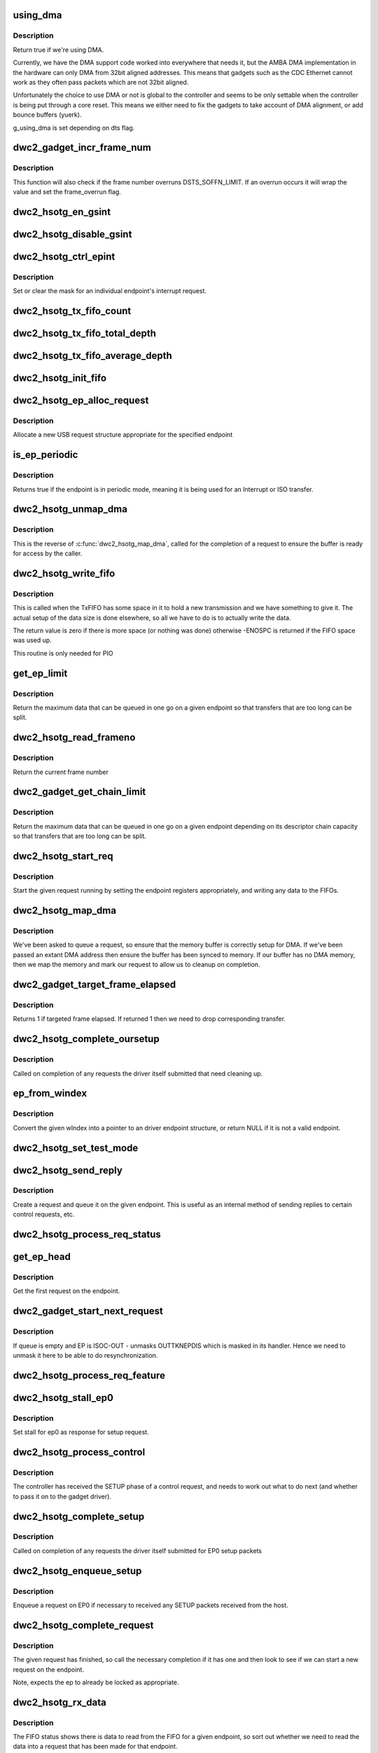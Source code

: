 .. -*- coding: utf-8; mode: rst -*-
.. src-file: drivers/usb/dwc2/gadget.c

.. _`using_dma`:

using_dma
=========

.. c:function:: bool using_dma(struct dwc2_hsotg *hsotg)

    return the DMA status of the driver.

    :param struct dwc2_hsotg \*hsotg:
        The driver state.

.. _`using_dma.description`:

Description
-----------

Return true if we're using DMA.

Currently, we have the DMA support code worked into everywhere
that needs it, but the AMBA DMA implementation in the hardware can
only DMA from 32bit aligned addresses. This means that gadgets such
as the CDC Ethernet cannot work as they often pass packets which are
not 32bit aligned.

Unfortunately the choice to use DMA or not is global to the controller
and seems to be only settable when the controller is being put through
a core reset. This means we either need to fix the gadgets to take
account of DMA alignment, or add bounce buffers (yuerk).

g_using_dma is set depending on dts flag.

.. _`dwc2_gadget_incr_frame_num`:

dwc2_gadget_incr_frame_num
==========================

.. c:function:: void dwc2_gadget_incr_frame_num(struct dwc2_hsotg_ep *hs_ep)

    Increments the targeted frame number.

    :param struct dwc2_hsotg_ep \*hs_ep:
        The endpoint

.. _`dwc2_gadget_incr_frame_num.description`:

Description
-----------

This function will also check if the frame number overruns DSTS_SOFFN_LIMIT.
If an overrun occurs it will wrap the value and set the frame_overrun flag.

.. _`dwc2_hsotg_en_gsint`:

dwc2_hsotg_en_gsint
===================

.. c:function:: void dwc2_hsotg_en_gsint(struct dwc2_hsotg *hsotg, u32 ints)

    enable one or more of the general interrupt

    :param struct dwc2_hsotg \*hsotg:
        The device state

    :param u32 ints:
        A bitmask of the interrupts to enable

.. _`dwc2_hsotg_disable_gsint`:

dwc2_hsotg_disable_gsint
========================

.. c:function:: void dwc2_hsotg_disable_gsint(struct dwc2_hsotg *hsotg, u32 ints)

    disable one or more of the general interrupt

    :param struct dwc2_hsotg \*hsotg:
        The device state

    :param u32 ints:
        A bitmask of the interrupts to enable

.. _`dwc2_hsotg_ctrl_epint`:

dwc2_hsotg_ctrl_epint
=====================

.. c:function:: void dwc2_hsotg_ctrl_epint(struct dwc2_hsotg *hsotg, unsigned int ep, unsigned int dir_in, unsigned int en)

    enable/disable an endpoint irq

    :param struct dwc2_hsotg \*hsotg:
        The device state

    :param unsigned int ep:
        The endpoint index

    :param unsigned int dir_in:
        True if direction is in.

    :param unsigned int en:
        The enable value, true to enable

.. _`dwc2_hsotg_ctrl_epint.description`:

Description
-----------

Set or clear the mask for an individual endpoint's interrupt
request.

.. _`dwc2_hsotg_tx_fifo_count`:

dwc2_hsotg_tx_fifo_count
========================

.. c:function:: int dwc2_hsotg_tx_fifo_count(struct dwc2_hsotg *hsotg)

    return count of TX FIFOs in device mode

    :param struct dwc2_hsotg \*hsotg:
        Programming view of the DWC_otg controller

.. _`dwc2_hsotg_tx_fifo_total_depth`:

dwc2_hsotg_tx_fifo_total_depth
==============================

.. c:function:: int dwc2_hsotg_tx_fifo_total_depth(struct dwc2_hsotg *hsotg)

    return total FIFO depth available for device mode TX FIFOs

    :param struct dwc2_hsotg \*hsotg:
        Programming view of the DWC_otg controller

.. _`dwc2_hsotg_tx_fifo_average_depth`:

dwc2_hsotg_tx_fifo_average_depth
================================

.. c:function:: int dwc2_hsotg_tx_fifo_average_depth(struct dwc2_hsotg *hsotg)

    returns average depth of device mode TX FIFOs

    :param struct dwc2_hsotg \*hsotg:
        Programming view of the DWC_otg controller

.. _`dwc2_hsotg_init_fifo`:

dwc2_hsotg_init_fifo
====================

.. c:function:: void dwc2_hsotg_init_fifo(struct dwc2_hsotg *hsotg)

    initialise non-periodic FIFOs

    :param struct dwc2_hsotg \*hsotg:
        The device instance.

.. _`dwc2_hsotg_ep_alloc_request`:

dwc2_hsotg_ep_alloc_request
===========================

.. c:function:: struct usb_request *dwc2_hsotg_ep_alloc_request(struct usb_ep *ep, gfp_t flags)

    allocate USB rerequest structure

    :param struct usb_ep \*ep:
        USB endpoint to allocate request for.

    :param gfp_t flags:
        Allocation flags

.. _`dwc2_hsotg_ep_alloc_request.description`:

Description
-----------

Allocate a new USB request structure appropriate for the specified endpoint

.. _`is_ep_periodic`:

is_ep_periodic
==============

.. c:function:: int is_ep_periodic(struct dwc2_hsotg_ep *hs_ep)

    return true if the endpoint is in periodic mode.

    :param struct dwc2_hsotg_ep \*hs_ep:
        The endpoint to query.

.. _`is_ep_periodic.description`:

Description
-----------

Returns true if the endpoint is in periodic mode, meaning it is being
used for an Interrupt or ISO transfer.

.. _`dwc2_hsotg_unmap_dma`:

dwc2_hsotg_unmap_dma
====================

.. c:function:: void dwc2_hsotg_unmap_dma(struct dwc2_hsotg *hsotg, struct dwc2_hsotg_ep *hs_ep, struct dwc2_hsotg_req *hs_req)

    unmap the DMA memory being used for the request

    :param struct dwc2_hsotg \*hsotg:
        The device state.

    :param struct dwc2_hsotg_ep \*hs_ep:
        The endpoint for the request

    :param struct dwc2_hsotg_req \*hs_req:
        The request being processed.

.. _`dwc2_hsotg_unmap_dma.description`:

Description
-----------

This is the reverse of \ :c:func:`dwc2_hsotg_map_dma`\ , called for the completion
of a request to ensure the buffer is ready for access by the caller.

.. _`dwc2_hsotg_write_fifo`:

dwc2_hsotg_write_fifo
=====================

.. c:function:: int dwc2_hsotg_write_fifo(struct dwc2_hsotg *hsotg, struct dwc2_hsotg_ep *hs_ep, struct dwc2_hsotg_req *hs_req)

    write packet Data to the TxFIFO

    :param struct dwc2_hsotg \*hsotg:
        The controller state.

    :param struct dwc2_hsotg_ep \*hs_ep:
        The endpoint we're going to write for.

    :param struct dwc2_hsotg_req \*hs_req:
        The request to write data for.

.. _`dwc2_hsotg_write_fifo.description`:

Description
-----------

This is called when the TxFIFO has some space in it to hold a new
transmission and we have something to give it. The actual setup of
the data size is done elsewhere, so all we have to do is to actually
write the data.

The return value is zero if there is more space (or nothing was done)
otherwise -ENOSPC is returned if the FIFO space was used up.

This routine is only needed for PIO

.. _`get_ep_limit`:

get_ep_limit
============

.. c:function:: unsigned int get_ep_limit(struct dwc2_hsotg_ep *hs_ep)

    get the maximum data legnth for this endpoint

    :param struct dwc2_hsotg_ep \*hs_ep:
        The endpoint

.. _`get_ep_limit.description`:

Description
-----------

Return the maximum data that can be queued in one go on a given endpoint
so that transfers that are too long can be split.

.. _`dwc2_hsotg_read_frameno`:

dwc2_hsotg_read_frameno
=======================

.. c:function:: u32 dwc2_hsotg_read_frameno(struct dwc2_hsotg *hsotg)

    read current frame number

    :param struct dwc2_hsotg \*hsotg:
        The device instance

.. _`dwc2_hsotg_read_frameno.description`:

Description
-----------

Return the current frame number

.. _`dwc2_gadget_get_chain_limit`:

dwc2_gadget_get_chain_limit
===========================

.. c:function:: unsigned int dwc2_gadget_get_chain_limit(struct dwc2_hsotg_ep *hs_ep)

    get the maximum data payload value of the DMA descriptor chain prepared for specific endpoint

    :param struct dwc2_hsotg_ep \*hs_ep:
        The endpoint

.. _`dwc2_gadget_get_chain_limit.description`:

Description
-----------

Return the maximum data that can be queued in one go on a given endpoint
depending on its descriptor chain capacity so that transfers that
are too long can be split.

.. _`dwc2_hsotg_start_req`:

dwc2_hsotg_start_req
====================

.. c:function:: void dwc2_hsotg_start_req(struct dwc2_hsotg *hsotg, struct dwc2_hsotg_ep *hs_ep, struct dwc2_hsotg_req *hs_req, bool continuing)

    start a USB request from an endpoint's queue

    :param struct dwc2_hsotg \*hsotg:
        The controller state.

    :param struct dwc2_hsotg_ep \*hs_ep:
        The endpoint to process a request for

    :param struct dwc2_hsotg_req \*hs_req:
        The request to start.

    :param bool continuing:
        True if we are doing more for the current request.

.. _`dwc2_hsotg_start_req.description`:

Description
-----------

Start the given request running by setting the endpoint registers
appropriately, and writing any data to the FIFOs.

.. _`dwc2_hsotg_map_dma`:

dwc2_hsotg_map_dma
==================

.. c:function:: int dwc2_hsotg_map_dma(struct dwc2_hsotg *hsotg, struct dwc2_hsotg_ep *hs_ep, struct usb_request *req)

    map the DMA memory being used for the request

    :param struct dwc2_hsotg \*hsotg:
        The device state.

    :param struct dwc2_hsotg_ep \*hs_ep:
        The endpoint the request is on.

    :param struct usb_request \*req:
        The request being processed.

.. _`dwc2_hsotg_map_dma.description`:

Description
-----------

We've been asked to queue a request, so ensure that the memory buffer
is correctly setup for DMA. If we've been passed an extant DMA address
then ensure the buffer has been synced to memory. If our buffer has no
DMA memory, then we map the memory and mark our request to allow us to
cleanup on completion.

.. _`dwc2_gadget_target_frame_elapsed`:

dwc2_gadget_target_frame_elapsed
================================

.. c:function:: bool dwc2_gadget_target_frame_elapsed(struct dwc2_hsotg_ep *hs_ep)

    Checks target frame

    :param struct dwc2_hsotg_ep \*hs_ep:
        The driver endpoint to check

.. _`dwc2_gadget_target_frame_elapsed.description`:

Description
-----------

Returns 1 if targeted frame elapsed. If returned 1 then we need to drop
corresponding transfer.

.. _`dwc2_hsotg_complete_oursetup`:

dwc2_hsotg_complete_oursetup
============================

.. c:function:: void dwc2_hsotg_complete_oursetup(struct usb_ep *ep, struct usb_request *req)

    setup completion callback

    :param struct usb_ep \*ep:
        The endpoint the request was on.

    :param struct usb_request \*req:
        The request completed.

.. _`dwc2_hsotg_complete_oursetup.description`:

Description
-----------

Called on completion of any requests the driver itself
submitted that need cleaning up.

.. _`ep_from_windex`:

ep_from_windex
==============

.. c:function:: struct dwc2_hsotg_ep *ep_from_windex(struct dwc2_hsotg *hsotg, u32 windex)

    convert control wIndex value to endpoint

    :param struct dwc2_hsotg \*hsotg:
        The driver state.

    :param u32 windex:
        The control request wIndex field (in host order).

.. _`ep_from_windex.description`:

Description
-----------

Convert the given wIndex into a pointer to an driver endpoint
structure, or return NULL if it is not a valid endpoint.

.. _`dwc2_hsotg_set_test_mode`:

dwc2_hsotg_set_test_mode
========================

.. c:function:: int dwc2_hsotg_set_test_mode(struct dwc2_hsotg *hsotg, int testmode)

    Enable usb Test Modes

    :param struct dwc2_hsotg \*hsotg:
        The driver state.

    :param int testmode:
        requested usb test mode
        Enable usb Test Mode requested by the Host.

.. _`dwc2_hsotg_send_reply`:

dwc2_hsotg_send_reply
=====================

.. c:function:: int dwc2_hsotg_send_reply(struct dwc2_hsotg *hsotg, struct dwc2_hsotg_ep *ep, void *buff, int length)

    send reply to control request

    :param struct dwc2_hsotg \*hsotg:
        The device state

    :param struct dwc2_hsotg_ep \*ep:
        Endpoint 0

    :param void \*buff:
        Buffer for request

    :param int length:
        Length of reply.

.. _`dwc2_hsotg_send_reply.description`:

Description
-----------

Create a request and queue it on the given endpoint. This is useful as
an internal method of sending replies to certain control requests, etc.

.. _`dwc2_hsotg_process_req_status`:

dwc2_hsotg_process_req_status
=============================

.. c:function:: int dwc2_hsotg_process_req_status(struct dwc2_hsotg *hsotg, struct usb_ctrlrequest *ctrl)

    process request GET_STATUS

    :param struct dwc2_hsotg \*hsotg:
        The device state

    :param struct usb_ctrlrequest \*ctrl:
        USB control request

.. _`get_ep_head`:

get_ep_head
===========

.. c:function:: struct dwc2_hsotg_req *get_ep_head(struct dwc2_hsotg_ep *hs_ep)

    return the first request on the endpoint

    :param struct dwc2_hsotg_ep \*hs_ep:
        The controller endpoint to get

.. _`get_ep_head.description`:

Description
-----------

Get the first request on the endpoint.

.. _`dwc2_gadget_start_next_request`:

dwc2_gadget_start_next_request
==============================

.. c:function:: void dwc2_gadget_start_next_request(struct dwc2_hsotg_ep *hs_ep)

    Starts next request from ep queue

    :param struct dwc2_hsotg_ep \*hs_ep:
        Endpoint structure

.. _`dwc2_gadget_start_next_request.description`:

Description
-----------

If queue is empty and EP is ISOC-OUT - unmasks OUTTKNEPDIS which is masked
in its handler. Hence we need to unmask it here to be able to do
resynchronization.

.. _`dwc2_hsotg_process_req_feature`:

dwc2_hsotg_process_req_feature
==============================

.. c:function:: int dwc2_hsotg_process_req_feature(struct dwc2_hsotg *hsotg, struct usb_ctrlrequest *ctrl)

    process request {SET,CLEAR}_FEATURE

    :param struct dwc2_hsotg \*hsotg:
        The device state

    :param struct usb_ctrlrequest \*ctrl:
        USB control request

.. _`dwc2_hsotg_stall_ep0`:

dwc2_hsotg_stall_ep0
====================

.. c:function:: void dwc2_hsotg_stall_ep0(struct dwc2_hsotg *hsotg)

    stall ep0

    :param struct dwc2_hsotg \*hsotg:
        The device state

.. _`dwc2_hsotg_stall_ep0.description`:

Description
-----------

Set stall for ep0 as response for setup request.

.. _`dwc2_hsotg_process_control`:

dwc2_hsotg_process_control
==========================

.. c:function:: void dwc2_hsotg_process_control(struct dwc2_hsotg *hsotg, struct usb_ctrlrequest *ctrl)

    process a control request

    :param struct dwc2_hsotg \*hsotg:
        The device state

    :param struct usb_ctrlrequest \*ctrl:
        The control request received

.. _`dwc2_hsotg_process_control.description`:

Description
-----------

The controller has received the SETUP phase of a control request, and
needs to work out what to do next (and whether to pass it on to the
gadget driver).

.. _`dwc2_hsotg_complete_setup`:

dwc2_hsotg_complete_setup
=========================

.. c:function:: void dwc2_hsotg_complete_setup(struct usb_ep *ep, struct usb_request *req)

    completion of a setup transfer

    :param struct usb_ep \*ep:
        The endpoint the request was on.

    :param struct usb_request \*req:
        The request completed.

.. _`dwc2_hsotg_complete_setup.description`:

Description
-----------

Called on completion of any requests the driver itself submitted for
EP0 setup packets

.. _`dwc2_hsotg_enqueue_setup`:

dwc2_hsotg_enqueue_setup
========================

.. c:function:: void dwc2_hsotg_enqueue_setup(struct dwc2_hsotg *hsotg)

    start a request for EP0 packets

    :param struct dwc2_hsotg \*hsotg:
        The device state.

.. _`dwc2_hsotg_enqueue_setup.description`:

Description
-----------

Enqueue a request on EP0 if necessary to received any SETUP packets
received from the host.

.. _`dwc2_hsotg_complete_request`:

dwc2_hsotg_complete_request
===========================

.. c:function:: void dwc2_hsotg_complete_request(struct dwc2_hsotg *hsotg, struct dwc2_hsotg_ep *hs_ep, struct dwc2_hsotg_req *hs_req, int result)

    complete a request given to us

    :param struct dwc2_hsotg \*hsotg:
        The device state.

    :param struct dwc2_hsotg_ep \*hs_ep:
        The endpoint the request was on.

    :param struct dwc2_hsotg_req \*hs_req:
        The request to complete.

    :param int result:
        The result code (0 => Ok, otherwise errno)

.. _`dwc2_hsotg_complete_request.description`:

Description
-----------

The given request has finished, so call the necessary completion
if it has one and then look to see if we can start a new request
on the endpoint.

Note, expects the ep to already be locked as appropriate.

.. _`dwc2_hsotg_rx_data`:

dwc2_hsotg_rx_data
==================

.. c:function:: void dwc2_hsotg_rx_data(struct dwc2_hsotg *hsotg, int ep_idx, int size)

    receive data from the FIFO for an endpoint

    :param struct dwc2_hsotg \*hsotg:
        The device state.

    :param int ep_idx:
        The endpoint index for the data

    :param int size:
        The size of data in the fifo, in bytes

.. _`dwc2_hsotg_rx_data.description`:

Description
-----------

The FIFO status shows there is data to read from the FIFO for a given
endpoint, so sort out whether we need to read the data into a request
that has been made for that endpoint.

.. _`dwc2_hsotg_ep0_zlp`:

dwc2_hsotg_ep0_zlp
==================

.. c:function:: void dwc2_hsotg_ep0_zlp(struct dwc2_hsotg *hsotg, bool dir_in)

    send/receive zero-length packet on control endpoint

    :param struct dwc2_hsotg \*hsotg:
        The device instance

    :param bool dir_in:
        If IN zlp

.. _`dwc2_hsotg_ep0_zlp.description`:

Description
-----------

Generate a zero-length IN packet request for terminating a SETUP
transaction.

Note, since we don't write any data to the TxFIFO, then it is
currently believed that we do not need to wait for any space in
the TxFIFO.

.. _`dwc2_hsotg_handle_outdone`:

dwc2_hsotg_handle_outdone
=========================

.. c:function:: void dwc2_hsotg_handle_outdone(struct dwc2_hsotg *hsotg, int epnum)

    handle receiving OutDone/SetupDone from RXFIFO

    :param struct dwc2_hsotg \*hsotg:
        The device instance

    :param int epnum:
        The endpoint received from

.. _`dwc2_hsotg_handle_outdone.description`:

Description
-----------

The RXFIFO has delivered an OutDone event, which means that the data
transfer for an OUT endpoint has been completed, either by a short
packet or by the finish of a transfer.

.. _`dwc2_hsotg_handle_rx`:

dwc2_hsotg_handle_rx
====================

.. c:function:: void dwc2_hsotg_handle_rx(struct dwc2_hsotg *hsotg)

    RX FIFO has data

    :param struct dwc2_hsotg \*hsotg:
        The device instance

.. _`dwc2_hsotg_handle_rx.description`:

Description
-----------

The IRQ handler has detected that the RX FIFO has some data in it
that requires processing, so find out what is in there and do the
appropriate read.

The RXFIFO is a true FIFO, the packets coming out are still in packet
chunks, so if you have x packets received on an endpoint you'll get x
FIFO events delivered, each with a packet's worth of data in it.

When using DMA, we should not be processing events from the RXFIFO
as the actual data should be sent to the memory directly and we turn
on the completion interrupts to get notifications of transfer completion.

.. _`dwc2_hsotg_ep0_mps`:

dwc2_hsotg_ep0_mps
==================

.. c:function:: u32 dwc2_hsotg_ep0_mps(unsigned int mps)

    turn max packet size into register setting

    :param unsigned int mps:
        The maximum packet size in bytes.

.. _`dwc2_hsotg_set_ep_maxpacket`:

dwc2_hsotg_set_ep_maxpacket
===========================

.. c:function:: void dwc2_hsotg_set_ep_maxpacket(struct dwc2_hsotg *hsotg, unsigned int ep, unsigned int mps, unsigned int mc, unsigned int dir_in)

    set endpoint's max-packet field

    :param struct dwc2_hsotg \*hsotg:
        The driver state.

    :param unsigned int ep:
        The index number of the endpoint

    :param unsigned int mps:
        The maximum packet size in bytes

    :param unsigned int mc:
        The multicount value

    :param unsigned int dir_in:
        True if direction is in.

.. _`dwc2_hsotg_set_ep_maxpacket.description`:

Description
-----------

Configure the maximum packet size for the given endpoint, updating
the hardware control registers to reflect this.

.. _`dwc2_hsotg_txfifo_flush`:

dwc2_hsotg_txfifo_flush
=======================

.. c:function:: void dwc2_hsotg_txfifo_flush(struct dwc2_hsotg *hsotg, unsigned int idx)

    flush Tx FIFO

    :param struct dwc2_hsotg \*hsotg:
        The driver state

    :param unsigned int idx:
        The index for the endpoint (0..15)

.. _`dwc2_hsotg_trytx`:

dwc2_hsotg_trytx
================

.. c:function:: int dwc2_hsotg_trytx(struct dwc2_hsotg *hsotg, struct dwc2_hsotg_ep *hs_ep)

    check to see if anything needs transmitting

    :param struct dwc2_hsotg \*hsotg:
        The driver state

    :param struct dwc2_hsotg_ep \*hs_ep:
        The driver endpoint to check.

.. _`dwc2_hsotg_trytx.description`:

Description
-----------

Check to see if there is a request that has data to send, and if so
make an attempt to write data into the FIFO.

.. _`dwc2_hsotg_complete_in`:

dwc2_hsotg_complete_in
======================

.. c:function:: void dwc2_hsotg_complete_in(struct dwc2_hsotg *hsotg, struct dwc2_hsotg_ep *hs_ep)

    complete IN transfer

    :param struct dwc2_hsotg \*hsotg:
        The device state.

    :param struct dwc2_hsotg_ep \*hs_ep:
        The endpoint that has just completed.

.. _`dwc2_hsotg_complete_in.description`:

Description
-----------

An IN transfer has been completed, update the transfer's state and then
call the relevant completion routines.

.. _`dwc2_gadget_read_ep_interrupts`:

dwc2_gadget_read_ep_interrupts
==============================

.. c:function:: u32 dwc2_gadget_read_ep_interrupts(struct dwc2_hsotg *hsotg, unsigned int idx, int dir_in)

    reads interrupts for given ep

    :param struct dwc2_hsotg \*hsotg:
        The device state.

    :param unsigned int idx:
        Index of ep.

    :param int dir_in:
        Endpoint direction 1-in 0-out.

.. _`dwc2_gadget_read_ep_interrupts.description`:

Description
-----------

Reads for endpoint with given index and direction, by masking
epint_reg with coresponding mask.

.. _`dwc2_gadget_handle_ep_disabled`:

dwc2_gadget_handle_ep_disabled
==============================

.. c:function:: void dwc2_gadget_handle_ep_disabled(struct dwc2_hsotg_ep *hs_ep)

    handle DXEPINT_EPDISBLD

    :param struct dwc2_hsotg_ep \*hs_ep:
        The endpoint on which interrupt is asserted.

.. _`dwc2_gadget_handle_ep_disabled.description`:

Description
-----------

This interrupt indicates that the endpoint has been disabled per the
application's request.

For IN endpoints flushes txfifo, in case of BULK clears DCTL_CGNPINNAK,
in case of ISOC completes current request.

For ISOC-OUT endpoints completes expired requests. If there is remaining
request starts it.

.. _`dwc2_gadget_handle_out_token_ep_disabled`:

dwc2_gadget_handle_out_token_ep_disabled
========================================

.. c:function:: void dwc2_gadget_handle_out_token_ep_disabled(struct dwc2_hsotg_ep *ep)

    handle DXEPINT_OUTTKNEPDIS

    :param struct dwc2_hsotg_ep \*ep:
        The endpoint on which interrupt is asserted.

.. _`dwc2_gadget_handle_out_token_ep_disabled.description`:

Description
-----------

This is starting point for ISOC-OUT transfer, synchronization done with
first out token received from host while corresponding EP is disabled.

Device does not know initial frame in which out token will come. For this
HW generates OUTTKNEPDIS - out token is received while EP is disabled. Upon
getting this interrupt SW starts calculation for next transfer frame.

.. _`dwc2_gadget_handle_nak`:

dwc2_gadget_handle_nak
======================

.. c:function:: void dwc2_gadget_handle_nak(struct dwc2_hsotg_ep *hs_ep)

    handle NAK interrupt

    :param struct dwc2_hsotg_ep \*hs_ep:
        The endpoint on which interrupt is asserted.

.. _`dwc2_gadget_handle_nak.description`:

Description
-----------

This is starting point for ISOC-IN transfer, synchronization done with
first IN token received from host while corresponding EP is disabled.

Device does not know when first one token will arrive from host. On first

.. _`dwc2_gadget_handle_nak.token-arrival-hw-generates-2-interrupts`:

token arrival HW generates 2 interrupts
---------------------------------------

'in token received while FIFO empty'
and 'NAK'. NAK interrupt for ISOC-IN means that token has arrived and ZLP was
sent in response to that as there was no data in FIFO. SW is basing on this
interrupt to obtain frame in which token has come and then based on the
interval calculates next frame for transfer.

.. _`dwc2_hsotg_epint`:

dwc2_hsotg_epint
================

.. c:function:: void dwc2_hsotg_epint(struct dwc2_hsotg *hsotg, unsigned int idx, int dir_in)

    handle an in/out endpoint interrupt

    :param struct dwc2_hsotg \*hsotg:
        The driver state

    :param unsigned int idx:
        The index for the endpoint (0..15)

    :param int dir_in:
        Set if this is an IN endpoint

.. _`dwc2_hsotg_epint.description`:

Description
-----------

Process and clear any interrupt pending for an individual endpoint

.. _`dwc2_hsotg_irq_enumdone`:

dwc2_hsotg_irq_enumdone
=======================

.. c:function:: void dwc2_hsotg_irq_enumdone(struct dwc2_hsotg *hsotg)

    Handle EnumDone interrupt (enumeration done)

    :param struct dwc2_hsotg \*hsotg:
        The device state.

.. _`dwc2_hsotg_irq_enumdone.description`:

Description
-----------

Handle updating the device settings after the enumeration phase has
been completed.

.. _`kill_all_requests`:

kill_all_requests
=================

.. c:function:: void kill_all_requests(struct dwc2_hsotg *hsotg, struct dwc2_hsotg_ep *ep, int result)

    remove all requests from the endpoint's queue

    :param struct dwc2_hsotg \*hsotg:
        The device state.

    :param struct dwc2_hsotg_ep \*ep:
        The endpoint the requests may be on.

    :param int result:
        The result code to use.

.. _`kill_all_requests.description`:

Description
-----------

Go through the requests on the given endpoint and mark them
completed with the given result code.

.. _`dwc2_hsotg_disconnect`:

dwc2_hsotg_disconnect
=====================

.. c:function:: void dwc2_hsotg_disconnect(struct dwc2_hsotg *hsotg)

    disconnect service

    :param struct dwc2_hsotg \*hsotg:
        The device state.

.. _`dwc2_hsotg_disconnect.description`:

Description
-----------

The device has been disconnected. Remove all current
transactions and signal the gadget driver that this
has happened.

.. _`dwc2_hsotg_irq_fifoempty`:

dwc2_hsotg_irq_fifoempty
========================

.. c:function:: void dwc2_hsotg_irq_fifoempty(struct dwc2_hsotg *hsotg, bool periodic)

    TX FIFO empty interrupt handler

    :param struct dwc2_hsotg \*hsotg:
        The device state:

    :param bool periodic:
        True if this is a periodic FIFO interrupt

.. _`dwc2_hsotg_core_init_disconnected`:

dwc2_hsotg_core_init_disconnected
=================================

.. c:function:: void dwc2_hsotg_core_init_disconnected(struct dwc2_hsotg *hsotg, bool is_usb_reset)

    issue softreset to the core

    :param struct dwc2_hsotg \*hsotg:
        The device state

    :param bool is_usb_reset:
        Usb resetting flag

.. _`dwc2_hsotg_core_init_disconnected.description`:

Description
-----------

Issue a soft reset to the core, and await the core finishing it.

.. _`dwc2_gadget_handle_incomplete_isoc_in`:

dwc2_gadget_handle_incomplete_isoc_in
=====================================

.. c:function:: void dwc2_gadget_handle_incomplete_isoc_in(struct dwc2_hsotg *hsotg)

    handle incomplete ISO IN Interrupt.

    :param struct dwc2_hsotg \*hsotg:
        The device state:

.. _`dwc2_gadget_handle_incomplete_isoc_in.description`:

Description
-----------

This interrupt indicates one of the following conditions occurred while
transmitting an ISOC transaction.
- Corrupted IN Token for ISOC EP.
- Packet not complete in FIFO.

.. _`dwc2_gadget_handle_incomplete_isoc_in.the-following-actions-will-be-taken`:

The following actions will be taken
-----------------------------------

- Determine the EP
- Disable EP; when 'Endpoint Disabled' interrupt is received Flush FIFO

.. _`dwc2_gadget_handle_incomplete_isoc_out`:

dwc2_gadget_handle_incomplete_isoc_out
======================================

.. c:function:: void dwc2_gadget_handle_incomplete_isoc_out(struct dwc2_hsotg *hsotg)

    handle incomplete ISO OUT Interrupt

    :param struct dwc2_hsotg \*hsotg:
        The device state:

.. _`dwc2_gadget_handle_incomplete_isoc_out.description`:

Description
-----------

This interrupt indicates one of the following conditions occurred while
transmitting an ISOC transaction.
- Corrupted OUT Token for ISOC EP.
- Packet not complete in FIFO.

.. _`dwc2_gadget_handle_incomplete_isoc_out.the-following-actions-will-be-taken`:

The following actions will be taken
-----------------------------------

- Determine the EP
- Set DCTL_SGOUTNAK and unmask GOUTNAKEFF if target frame elapsed.

.. _`dwc2_hsotg_irq`:

dwc2_hsotg_irq
==============

.. c:function:: irqreturn_t dwc2_hsotg_irq(int irq, void *pw)

    handle device interrupt

    :param int irq:
        The IRQ number triggered

    :param void \*pw:
        The pw value when registered the handler.

.. _`dwc2_hsotg_ep_enable`:

dwc2_hsotg_ep_enable
====================

.. c:function:: int dwc2_hsotg_ep_enable(struct usb_ep *ep, const struct usb_endpoint_descriptor *desc)

    enable the given endpoint

    :param struct usb_ep \*ep:
        The USB endpint to configure

    :param const struct usb_endpoint_descriptor \*desc:
        The USB endpoint descriptor to configure with.

.. _`dwc2_hsotg_ep_enable.description`:

Description
-----------

This is called from the USB gadget code's \ :c:func:`usb_ep_enable`\ .

.. _`dwc2_hsotg_ep_disable`:

dwc2_hsotg_ep_disable
=====================

.. c:function:: int dwc2_hsotg_ep_disable(struct usb_ep *ep)

    disable given endpoint

    :param struct usb_ep \*ep:
        The endpoint to disable.

.. _`on_list`:

on_list
=======

.. c:function:: bool on_list(struct dwc2_hsotg_ep *ep, struct dwc2_hsotg_req *test)

    check request is on the given endpoint

    :param struct dwc2_hsotg_ep \*ep:
        The endpoint to check.

    :param struct dwc2_hsotg_req \*test:
        The request to test if it is on the endpoint.

.. _`dwc2_hsotg_ep_dequeue`:

dwc2_hsotg_ep_dequeue
=====================

.. c:function:: int dwc2_hsotg_ep_dequeue(struct usb_ep *ep, struct usb_request *req)

    dequeue given endpoint

    :param struct usb_ep \*ep:
        The endpoint to dequeue.

    :param struct usb_request \*req:
        The request to be removed from a queue.

.. _`dwc2_hsotg_ep_sethalt`:

dwc2_hsotg_ep_sethalt
=====================

.. c:function:: int dwc2_hsotg_ep_sethalt(struct usb_ep *ep, int value, bool now)

    set halt on a given endpoint

    :param struct usb_ep \*ep:
        The endpoint to set halt.

    :param int value:
        Set or unset the halt.

    :param bool now:
        If true, stall the endpoint now. Otherwise return -EAGAIN if
        the endpoint is busy processing requests.

.. _`dwc2_hsotg_ep_sethalt.description`:

Description
-----------

We need to stall the endpoint immediately if request comes from set_feature
protocol command handler.

.. _`dwc2_hsotg_ep_sethalt_lock`:

dwc2_hsotg_ep_sethalt_lock
==========================

.. c:function:: int dwc2_hsotg_ep_sethalt_lock(struct usb_ep *ep, int value)

    set halt on a given endpoint with lock held

    :param struct usb_ep \*ep:
        The endpoint to set halt.

    :param int value:
        Set or unset the halt.

.. _`dwc2_hsotg_init`:

dwc2_hsotg_init
===============

.. c:function:: void dwc2_hsotg_init(struct dwc2_hsotg *hsotg)

    initialize the usb core

    :param struct dwc2_hsotg \*hsotg:
        The driver state

.. _`dwc2_hsotg_udc_start`:

dwc2_hsotg_udc_start
====================

.. c:function:: int dwc2_hsotg_udc_start(struct usb_gadget *gadget, struct usb_gadget_driver *driver)

    prepare the udc for work

    :param struct usb_gadget \*gadget:
        The usb gadget state

    :param struct usb_gadget_driver \*driver:
        The usb gadget driver

.. _`dwc2_hsotg_udc_start.description`:

Description
-----------

Perform initialization to prepare udc device and driver
to work.

.. _`dwc2_hsotg_udc_stop`:

dwc2_hsotg_udc_stop
===================

.. c:function:: int dwc2_hsotg_udc_stop(struct usb_gadget *gadget)

    stop the udc

    :param struct usb_gadget \*gadget:
        The usb gadget state

.. _`dwc2_hsotg_udc_stop.description`:

Description
-----------

Stop udc hw block and stay tunned for future transmissions

.. _`dwc2_hsotg_gadget_getframe`:

dwc2_hsotg_gadget_getframe
==========================

.. c:function:: int dwc2_hsotg_gadget_getframe(struct usb_gadget *gadget)

    read the frame number

    :param struct usb_gadget \*gadget:
        The usb gadget state

.. _`dwc2_hsotg_gadget_getframe.description`:

Description
-----------

Read the {micro} frame number

.. _`dwc2_hsotg_pullup`:

dwc2_hsotg_pullup
=================

.. c:function:: int dwc2_hsotg_pullup(struct usb_gadget *gadget, int is_on)

    connect/disconnect the USB PHY

    :param struct usb_gadget \*gadget:
        The usb gadget state

    :param int is_on:
        Current state of the USB PHY

.. _`dwc2_hsotg_pullup.description`:

Description
-----------

Connect/Disconnect the USB PHY pullup

.. _`dwc2_hsotg_vbus_draw`:

dwc2_hsotg_vbus_draw
====================

.. c:function:: int dwc2_hsotg_vbus_draw(struct usb_gadget *gadget, unsigned int mA)

    report bMaxPower field

    :param struct usb_gadget \*gadget:
        The usb gadget state

    :param unsigned int mA:
        Amount of current

.. _`dwc2_hsotg_vbus_draw.description`:

Description
-----------

Report how much power the device may consume to the phy.

.. _`dwc2_hsotg_initep`:

dwc2_hsotg_initep
=================

.. c:function:: void dwc2_hsotg_initep(struct dwc2_hsotg *hsotg, struct dwc2_hsotg_ep *hs_ep, int epnum, bool dir_in)

    initialise a single endpoint

    :param struct dwc2_hsotg \*hsotg:
        The device state.

    :param struct dwc2_hsotg_ep \*hs_ep:
        The endpoint to be initialised.

    :param int epnum:
        The endpoint number

    :param bool dir_in:
        True if direction is in.

.. _`dwc2_hsotg_initep.description`:

Description
-----------

Initialise the given endpoint (as part of the probe and device state
creation) to give to the gadget driver. Setup the endpoint name, any
direction information and other state that may be required.

.. _`dwc2_hsotg_hw_cfg`:

dwc2_hsotg_hw_cfg
=================

.. c:function:: int dwc2_hsotg_hw_cfg(struct dwc2_hsotg *hsotg)

    read HW configuration registers

    :param struct dwc2_hsotg \*hsotg:
        Programming view of the DWC_otg controller

.. _`dwc2_hsotg_hw_cfg.description`:

Description
-----------

Read the USB core HW configuration registers

.. _`dwc2_hsotg_dump`:

dwc2_hsotg_dump
===============

.. c:function:: void dwc2_hsotg_dump(struct dwc2_hsotg *hsotg)

    dump state of the udc

    :param struct dwc2_hsotg \*hsotg:
        Programming view of the DWC_otg controller

.. _`dwc2_gadget_init`:

dwc2_gadget_init
================

.. c:function:: int dwc2_gadget_init(struct dwc2_hsotg *hsotg)

    init function for gadget

    :param struct dwc2_hsotg \*hsotg:
        Programming view of the DWC_otg controller

.. _`dwc2_hsotg_remove`:

dwc2_hsotg_remove
=================

.. c:function:: int dwc2_hsotg_remove(struct dwc2_hsotg *hsotg)

    remove function for hsotg driver

    :param struct dwc2_hsotg \*hsotg:
        Programming view of the DWC_otg controller

.. _`dwc2_backup_device_registers`:

dwc2_backup_device_registers
============================

.. c:function:: int dwc2_backup_device_registers(struct dwc2_hsotg *hsotg)

    Backup controller device registers. When suspending usb bus, registers needs to be backuped if controller power is disabled once suspended.

    :param struct dwc2_hsotg \*hsotg:
        Programming view of the DWC_otg controller

.. _`dwc2_restore_device_registers`:

dwc2_restore_device_registers
=============================

.. c:function:: int dwc2_restore_device_registers(struct dwc2_hsotg *hsotg, int remote_wakeup)

    Restore controller device registers. When resuming usb bus, device registers needs to be restored if controller power were disabled.

    :param struct dwc2_hsotg \*hsotg:
        Programming view of the DWC_otg controller

    :param int remote_wakeup:
        Indicates whether resume is initiated by Device or Host.

.. _`dwc2_restore_device_registers.return`:

Return
------

0 if successful, negative error code otherwise

.. _`dwc2_gadget_init_lpm`:

dwc2_gadget_init_lpm
====================

.. c:function:: void dwc2_gadget_init_lpm(struct dwc2_hsotg *hsotg)

    Configure the core to support LPM in device mode

    :param struct dwc2_hsotg \*hsotg:
        Programming view of DWC_otg controller

.. _`dwc2_gadget_enter_hibernation`:

dwc2_gadget_enter_hibernation
=============================

.. c:function:: int dwc2_gadget_enter_hibernation(struct dwc2_hsotg *hsotg)

    Put controller in Hibernation.

    :param struct dwc2_hsotg \*hsotg:
        Programming view of the DWC_otg controller

.. _`dwc2_gadget_enter_hibernation.description`:

Description
-----------

Return non-zero if failed to enter to hibernation.

.. _`dwc2_gadget_exit_hibernation`:

dwc2_gadget_exit_hibernation
============================

.. c:function:: int dwc2_gadget_exit_hibernation(struct dwc2_hsotg *hsotg, int rem_wakeup, int reset)

    This function is for exiting from Device mode hibernation by host initiated resume/reset and device initiated remote-wakeup.

    :param struct dwc2_hsotg \*hsotg:
        Programming view of the DWC_otg controller

    :param int rem_wakeup:
        indicates whether resume is initiated by Device or Host.

    :param int reset:
        indicates whether resume is initiated by Reset.

.. _`dwc2_gadget_exit_hibernation.description`:

Description
-----------

Return non-zero if failed to exit from hibernation.

.. This file was automatic generated / don't edit.

